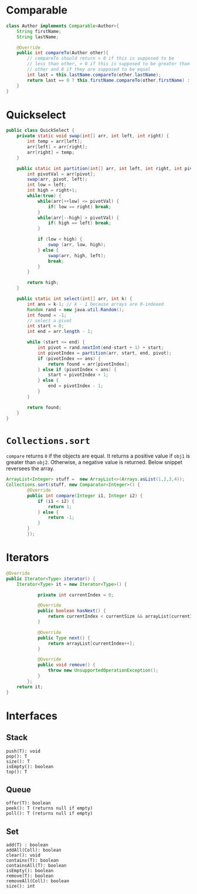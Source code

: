 #+AUTHOR: Jethro Kuan
#+LATEX_HEADER: \documentclass[8pt]{extarticle}
#+LATEX_HEADER: \usepackage[margin={0.3in,0.3in}, a4paper,landscape]{geometry}
#+LATEX_HEADER: \usepackage{multicol}
#+LATEX_HEADER: \usepackage{minted}
#+LATEX_HEADER: \usepackage{booktabs}
#+LATEX_HEADER: \usepackage{titlesec}
#+LATEX_HEADER: \titleformat*{\section}{\large\bfseries}
#+LATEX_HEADER: \titleformat*{\subsection}{\normalsize\bfseries}
#+LATEX_HEADER: \titleformat*{\subsubsection}{\normalsize\bfseries}
#+LATEX_HEADER: \usemintedstyle{bw}
#+LATEX_HEADER: \setlength\columnsep{10pt}
#+LATEX_HEADER: \setlength{\columnseprule}{1pt}
#+LATEX_HEADER: \usepackage{enumitem}
#+LATEX_HEADER: \setlist{nosep}
#+LATEX_HEADER: \usepackage{etoolbox}
#+LATEX_HEADER: \AtBeginEnvironment{minted}{\singlespacing\fontsize{8}{8}\selectfont}

#+OPTIONS: toc:nil

#+BEGIN_EXPORT latex
\begin{multicols*}{2}
#+END_EXPORT
* Comparable
#+BEGIN_SRC java
  class Author implements Comparable<Author>{
      String firstName;
      String lastName;

      @Override
      public int compareTo(Author other){
          // compareTo should return < 0 if this is supposed to be
          // less than other, > 0 if this is supposed to be greater than 
          // other and 0 if they are supposed to be equal
          int last = this.lastName.compareTo(other.lastName);
          return last == 0 ? this.firstName.compareTo(other.firstName) : last;
      }
  }
#+END_SRC
* Quickselect
#+BEGIN_SRC java
  public class QuickSelect {
      private static void swap(int[] arr, int left, int right) {
          int temp = arr[left];
          arr[left] = arr[right];
          arr[right] = temp;
      }

      public static int partition(int[] arr, int left, int right, int pivot) {
          int pivotVal = arr[pivot];
          swap(arr, pivot, left);
          int low = left;
          int high = right+1;
          while(true) {
              while(arr[++low] <= pivotVal) {
                  if( low == right) break;
              }
              while(arr[--high] > pivotVal) {
                  if( high == left) break;
              }
			
              if (low < high) {
                  swap (arr, low, high);
              } else {
                  swap(arr, high, left);
                  break;
              }
          }
	
          return high;
      }
	
      public static int select(int[] arr, int k) {
          int ans = k-1; // k - 1 because arrays are 0-indexed
          Random rand = new java.util.Random();
          int found = -1;
          // select a pivot
          int start = 0;
          int end = arr.length - 1;
    	
          while (start <= end) {
              int pivot = rand.nextInt(end-start + 1) + start;
              int pivotIndex = partition(arr, start, end, pivot);
              if (pivotIndex == ans) {
                  return found = arr[pivotIndex];
              } else if (pivotIndex < ans) {
                  start = pivotIndex + 1;
              } else {
                  end = pivotIndex - 1;
              }
          }
    	
          return found;
      }
  }
#+END_SRC
* =Collections.sort=
=compare= returns =0= if the objects are equal. It returns a
positive value if =obj1= is greater than =obj2=. Otherwise, a negative
value is returned. Below snippet reversees the array.
#+BEGIN_SRC java
  ArrayList<Integer> stuff =  new ArrayList<>(Arrays.asList(1,2,3,4));
  Collections.sort(stuff, new Comparator<Integer>() {
          @Override
          public int compare(Integer i1, Integer i2) {
              if (i1 < i2) {
                  return 1;
              } else {
                  return -1;
              }
          }
		  });
#+END_SRC
* Iterators
#+BEGIN_SRC java
  @Override
  public Iterator<Type> iterator() {
      Iterator<Type> it = new Iterator<Type>() {

              private int currentIndex = 0;

              @Override
              public boolean hasNext() {
                  return currentIndex < currentSize && arrayList[currentIndex] != null;
              }

              @Override
              public Type next() {
                  return arrayList[currentIndex++];
              }

              @Override
              public void remove() {
                  throw new UnsupportedOperationException();
              }
          };
      return it;
  }
#+END_SRC
* Interfaces
** Stack
#+BEGIN_SRC text
  push(T): void
  pop(): T
  size(): T
  isEmpty(): boolean
  top(): T
#+END_SRC
** Queue
#+BEGIN_SRC text
  offer(T): boolean
  peek(): T (returns null if empty)
  poll(): T (returns null if empty)
#+END_SRC
** Set
#+BEGIN_SRC text
  add(T) : boolean
  addAll(Coll): boolean
  clear(): void
  contains(T): boolean
  containsAll(T): boolean
  isEmpty(): boolean
  remove(T): boolean
  removeAll(Coll): boolean
  size(): int
#+END_SRC

#+BEGIN_EXPORT latex
\end{multicols*}
#+END_EXPORT

# Local Variables:
# org-latex-minted-options: (("numbersep" "5pt") ("framesep" "2mm")
# ("fontfamily" "tt"))
# End:
